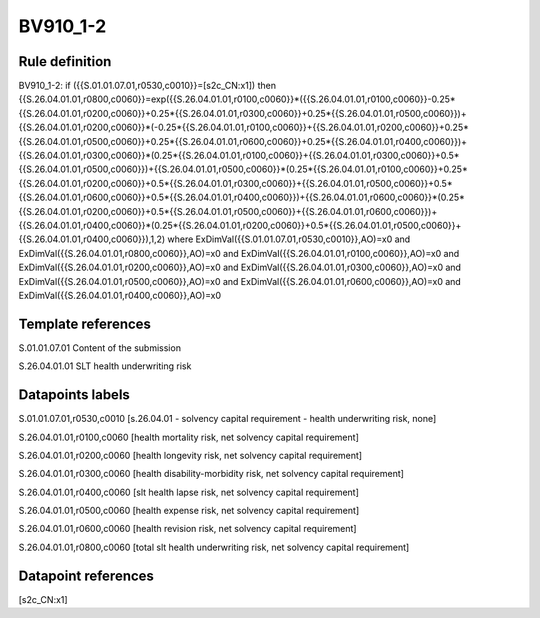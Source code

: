 =========
BV910_1-2
=========

Rule definition
---------------

BV910_1-2: if ({{S.01.01.07.01,r0530,c0010}}=[s2c_CN:x1]) then {{S.26.04.01.01,r0800,c0060}}=exp({{S.26.04.01.01,r0100,c0060}}*({{S.26.04.01.01,r0100,c0060}}-0.25*{{S.26.04.01.01,r0200,c0060}}+0.25*{{S.26.04.01.01,r0300,c0060}}+0.25*{{S.26.04.01.01,r0500,c0060}})+{{S.26.04.01.01,r0200,c0060}}*(-0.25*{{S.26.04.01.01,r0100,c0060}}+{{S.26.04.01.01,r0200,c0060}}+0.25*{{S.26.04.01.01,r0500,c0060}}+0.25*{{S.26.04.01.01,r0600,c0060}}+0.25*{{S.26.04.01.01,r0400,c0060}})+{{S.26.04.01.01,r0300,c0060}}*(0.25*{{S.26.04.01.01,r0100,c0060}}+{{S.26.04.01.01,r0300,c0060}}+0.5*{{S.26.04.01.01,r0500,c0060}})+{{S.26.04.01.01,r0500,c0060}}*(0.25*{{S.26.04.01.01,r0100,c0060}}+0.25*{{S.26.04.01.01,r0200,c0060}}+0.5*{{S.26.04.01.01,r0300,c0060}}+{{S.26.04.01.01,r0500,c0060}}+0.5*{{S.26.04.01.01,r0600,c0060}}+0.5*{{S.26.04.01.01,r0400,c0060}})+{{S.26.04.01.01,r0600,c0060}}*(0.25*{{S.26.04.01.01,r0200,c0060}}+0.5*{{S.26.04.01.01,r0500,c0060}}+{{S.26.04.01.01,r0600,c0060}})+{{S.26.04.01.01,r0400,c0060}}*(0.25*{{S.26.04.01.01,r0200,c0060}}+0.5*{{S.26.04.01.01,r0500,c0060}}+{{S.26.04.01.01,r0400,c0060}}),1,2) where ExDimVal({{S.01.01.07.01,r0530,c0010}},AO)=x0 and ExDimVal({{S.26.04.01.01,r0800,c0060}},AO)=x0 and ExDimVal({{S.26.04.01.01,r0100,c0060}},AO)=x0 and ExDimVal({{S.26.04.01.01,r0200,c0060}},AO)=x0 and ExDimVal({{S.26.04.01.01,r0300,c0060}},AO)=x0 and ExDimVal({{S.26.04.01.01,r0500,c0060}},AO)=x0 and ExDimVal({{S.26.04.01.01,r0600,c0060}},AO)=x0 and ExDimVal({{S.26.04.01.01,r0400,c0060}},AO)=x0


Template references
-------------------

S.01.01.07.01 Content of the submission

S.26.04.01.01 SLT health underwriting risk


Datapoints labels
-----------------

S.01.01.07.01,r0530,c0010 [s.26.04.01 - solvency capital requirement - health underwriting risk, none]

S.26.04.01.01,r0100,c0060 [health mortality risk, net solvency capital requirement]

S.26.04.01.01,r0200,c0060 [health longevity risk, net solvency capital requirement]

S.26.04.01.01,r0300,c0060 [health disability-morbidity risk, net solvency capital requirement]

S.26.04.01.01,r0400,c0060 [slt health lapse risk, net solvency capital requirement]

S.26.04.01.01,r0500,c0060 [health expense risk, net solvency capital requirement]

S.26.04.01.01,r0600,c0060 [health revision risk, net solvency capital requirement]

S.26.04.01.01,r0800,c0060 [total slt health underwriting risk, net solvency capital requirement]



Datapoint references
--------------------

[s2c_CN:x1]